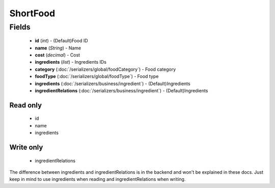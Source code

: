 ShortFood
=========

Fields
------
    - **id** (*int*) - (Default)Food ID
    - **name** (*String*) - Name
    - **cost** (*decimal*) - Cost
    - **ingredients** (*list*) - Ingredients IDs
    - **category** (:doc:`/serializers/global/foodCategory`) - Food category
    - **foodType** (:doc:`/serializers/global/foodType`) - Food type
    - **ingredients** (:doc:`/serializers/business/ingredient`) - (Default)Ingredients
    - **ingredientRelations** (:doc:`/serializers/business/ingredient`) - (Default)Ingredients

Read only
^^^^^^^^^
    - id
    - name
    - ingredients

Write only
^^^^^^^^^^
    - ingredientRelations


The difference between ingredients and ingredientRelations is in the backend and won't be explained in these docs. Just keep in mind to use ingredients when reading and ingredientRelations when writing.

